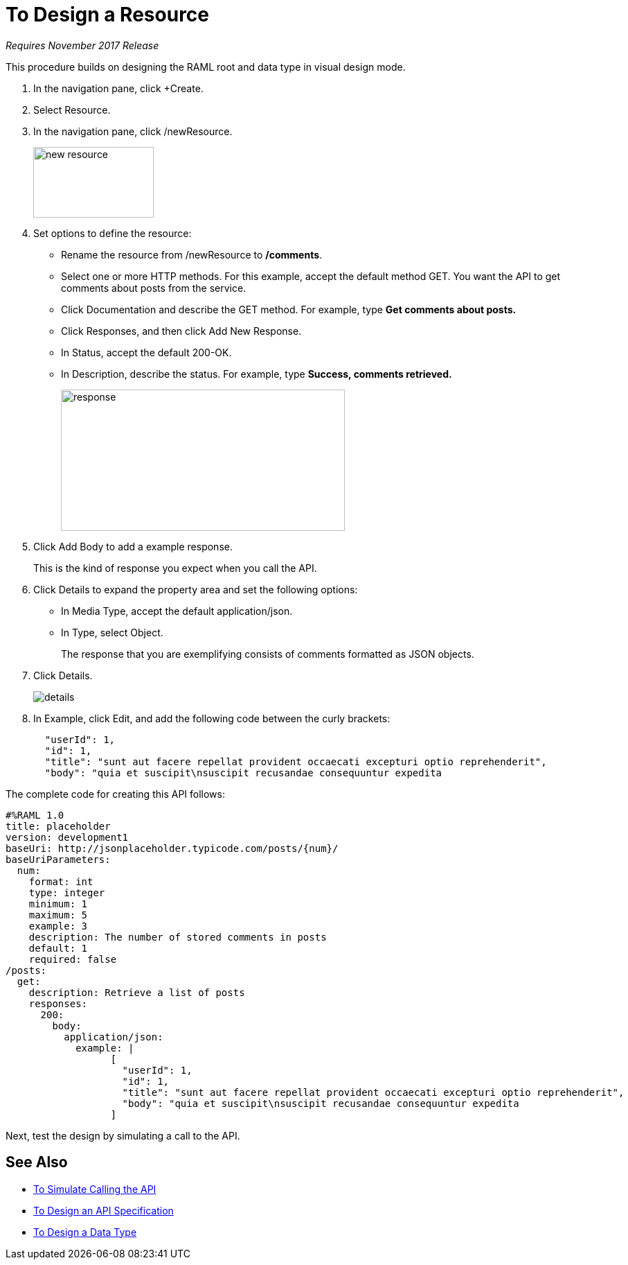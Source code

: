 = To Design a Resource

_Requires November 2017 Release_

This procedure builds on designing the RAML root and data type in visual design mode.

. In the navigation pane, click +Create.
. Select Resource.
. In the navigation pane, click /newResource.
+
image::new-resource.png[height=102,width=174]
+
. Set options to define the resource:
+
* Rename the resource from /newResource to */comments*.
* Select one or more HTTP methods. For this example, accept the default method GET. You want the API to get comments about posts from the service.
* Click Documentation and describe the GET method. For example, type *Get comments about posts.*
* Click Responses, and then click Add New Response.
+
* In Status, accept the default 200-OK.
* In Description, describe the status. For example, type *Success, comments retrieved.*
+
image::response.png[height=204,width=410]
+
. Click Add Body to add a example response. 
+
This is the kind of response you expect when you call the API.
+
. Click Details to expand the property area and set the following options:
+
* In Media Type, accept the default application/json.
* In Type, select Object. 
+
The response that you are exemplifying consists of comments formatted as JSON objects.
. Click Details.
+
image::details.png[]
+
. In Example, click Edit, and add the following code between the curly brackets:
+
----
  "userId": 1,
  "id": 1,
  "title": "sunt aut facere repellat provident occaecati excepturi optio reprehenderit",
  "body": "quia et suscipit\nsuscipit recusandae consequuntur expedita
----

The complete code for creating this API follows:

----
#%RAML 1.0
title: placeholder
version: development1
baseUri: http://jsonplaceholder.typicode.com/posts/{num}/
baseUriParameters:
  num: 
    format: int
    type: integer
    minimum: 1
    maximum: 5
    example: 3
    description: The number of stored comments in posts
    default: 1
    required: false
/posts:
  get:
    description: Retrieve a list of posts
    responses:
      200:
        body:
          application/json:
            example: | 
                  [
                    "userId": 1,
                    "id": 1,
                    "title": "sunt aut facere repellat provident occaecati excepturi optio reprehenderit",
                    "body": "quia et suscipit\nsuscipit recusandae consequuntur expedita
                  ]
----

Next, test the design by simulating a call to the API. 

== See Also

* link:/design-center/v/1.0/publish-and-test-v-task[To Simulate Calling the API]
* link:/design-center/v/1.0/design-raml-api-v-task[To Design an API Specification]
* link:/design-center/v/1.0/design-data-type-v-task[To Design a Data Type]

